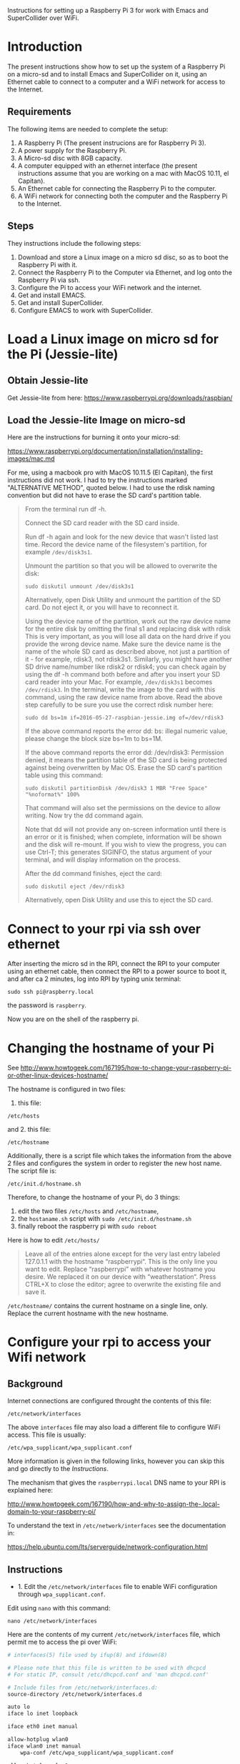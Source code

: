 

Instructions for setting up a Raspberry Pi 3 for work with Emacs and SuperCollider over WiFi.

* Introduction

The present instructions show how to set up the system of a Raspberry Pi on a micro-sd and to install Emacs and SuperCollider on it, using an Ethernet cable to connect to a computer and a WiFi network for access to the Internet.

** Requirements
The following items are needed to complete the setup: 

1. A Raspberry Pi (The present instrucions are for Raspberry Pi 3).
2. A power supply for the Raspberry Pi.
3. A Micro-sd disc with 8GB capacity.
4. A computer equipped with an ethernet interface (the present instructions assume that you are working on a mac with MacOS 10.11, el Capitan).
5. An Ethernet cable for connecting the Raspberry Pi to the computer.
6. A WiFi network for connecting both the computer and the Raspberry Pi to the Internet.

** Steps

They instructions include the following steps: 

1. Download and store a Linux image on a micro sd disc, so as to boot the Raspberry Pi with it.
2. Connect the Raspberry Pi to the Computer via Ethernet, and log onto the Raspberry Pi via ssh.
3. Configure the Pi to access your WiFi network and the internet.
4. Get and install EMACS.
5. Get and install SuperCollider.
6. Configure EMACS to work with SuperCollider.

* Load a Linux image on micro sd for the Pi (Jessie-lite)

** Obtain Jessie-lite
Get Jessie-lite from here: 
https://www.raspberrypi.org/downloads/raspbian/

** Load the Jessie-lite Image on micro-sd
Here are the instructions for burning it onto your micro-sd:

https://www.raspberrypi.org/documentation/installation/installing-images/mac.md

For me, using a macbook pro with MacOS 10.11.5 (El Capitan), the first instructions did not work. I had to try the instructions marked "ALTERNATIVE METHOD", quoted below.  I had to use the rdisk naming convention but did not have to erase the SD card's partition table. 

#+BEGIN_QUOTE
From the terminal run df -h.

Connect the SD card reader with the SD card inside.

Run df -h again and look for the new device that wasn't listed last time. Record the device name of the filesystem's partition, for example =/dev/disk3s1=.

Unmount the partition so that you will be allowed to overwrite the disk:

: sudo diskutil unmount /dev/disk3s1

Alternatively, open Disk Utility and unmount the partition of the SD card. Do not eject it, or you will have to reconnect it.

Using the device name of the partition, work out the raw device name for the entire disk by omitting the final s1 and replacing disk with rdisk This is very important, as you will lose all data on the hard drive if you provide the wrong device name. Make sure the device name is the name of the whole SD card as described above, not just a partition of it - for example, rdisk3, not rdisk3s1. Similarly, you might have another SD drive name/number like rdisk2 or rdisk4; you can check again by using the df -h command both before and after you insert your SD card reader into your Mac. For example, =/dev/disk3s1= becomes =/dev/rdisk3=.
In the terminal, write the image to the card with this command, using the raw device name from above. Read the above step carefully to be sure you use the correct rdisk number here:

: sudo dd bs=1m if=2016-05-27-raspbian-jessie.img of=/dev/rdisk3

If the above command reports the error dd: bs: illegal numeric value, please change the block size bs=1m to bs=1M.

If the above command reports the error dd: /dev/rdisk3: Permission denied, it means the partition table of the SD card is being protected against being overwritten by Mac OS. Erase the SD card's partition table using this command:

: sudo diskutil partitionDisk /dev/disk3 1 MBR "Free Space" "%noformat%" 100%

That command will also set the permissions on the device to allow writing. Now try the dd command again.

Note that dd will not provide any on-screen information until there is an error or it is finished; when complete, information will be shown and the disk will re-mount. If you wish to view the progress, you can use Ctrl-T; this generates SIGINFO, the status argument of your terminal, and will display information on the process.

After the dd command finishes, eject the card:

: sudo diskutil eject /dev/rdisk3

Alternatively, open Disk Utility and use this to eject the SD card.
#+END_QUOTE

* Connect to your rpi via ssh over ethernet

After inserting the micro sd in the RPI, connect the RPI to your computer using an ethernet cable, then connect the RPI to a power source to boot it, and after ca 2 minutes, log into RPI by typing unix terminal:

: sudo ssh pi@raspberry.local

the password is =raspberry=.

Now you are on the shell of the raspberry pi.

* Changing the hostname of your Pi

See http://www.howtogeek.com/167195/how-to-change-your-raspberry-pi-or-other-linux-devices-hostname/

The hostname is configured in two files:

1. this file:

: /etc/hosts

and 2. this file: 

: /etc/hostname

Additionally, there is a script file which takes the information from the above 2 files and configures the system in order to register the new host name.  The script file is: 

: /etc/init.d/hostname.sh

Therefore, to change the hostname of your Pi, do 3 things: 

 1. edit the two files =/etc/hosts= and =/etc/hostname=, 
 2. the =hostaname.sh= script with =sudo /etc/init.d/hostname.sh=
 3. finally reboot the raspberry pi with =sudo reboot=

Here is how to edit =/etc/hosts/=

#+BEGIN_QUOTE
Leave all of the entries alone except for the very last entry labeled 127.0.1.1 with the hostname “raspberrypi“. This is the only line you want to edit. Replace “raspberrypi” with whatever hostname you desire. We replaced it on our device with “weatherstation“. Press CTRL+X to close the editor; agree to overwrite the existing file and save it.
#+END_QUOTE

=/etc/hostname/= contains the current hostname on a single line, only.  Replace the current hostname with the new hostname.

* Configure your rpi to access your Wifi network

** Background

Internet connections are configured throught the contents of this file: 

: /etc/network/interfaces

The above =interfaces= file may also load a different file to configure WiFi access.  This file is usually: 

: /etc/wpa_supplicant/wpa_supplicant.conf

More information is given in the following links, however you can skip this and go directly to the [[*Instructions][Instructions]].

The mechanism that gives the =raspberrypi.local= DNS name to your RPI is explained here: 

http://www.howtogeek.com/167190/how-and-why-to-assign-the-.local-domain-to-your-raspberry-pi/

To understand the text in =/etc/network/interfaces= see the documentation in: 

https://help.ubuntu.com/lts/serverguide/network-configuration.html

** Instructions

- 1. Edit the =/etc/network/interfaces= file to enable WiFi configuration through =wpa_supplicant.conf=.

Edit using =nano= with this command:

: nano /etc/network/interfaces

Here are the contents of my current =/etc/network/interfaces= file, which permit me to access the pi over WiFi:

#+BEGIN_SRC bash
# interfaces(5) file used by ifup(8) and ifdown(8)

# Please note that this file is written to be used with dhcpcd
# For static IP, consult /etc/dhcpcd.conf and 'man dhcpcd.conf'

# Include files from /etc/network/interfaces.d:
source-directory /etc/network/interfaces.d

auto lo
iface lo inet loopback

iface eth0 inet manual

allow-hotplug wlan0
iface wlan0 inet manual
    wpa-conf /etc/wpa_supplicant/wpa_supplicant.conf

allow-hotplug wlan1
iface wlan1 inet manual
    wpa-conf /etc/wpa_supplicant/wpa_supplicant.conf
#+END_SRC

The relevant sections are those which are headed with a line containing =wlan= s =wlan= denotes WiFi lan.  It is essential that they conetain this line:

:     wpa-conf /etc/wpa_supplicant/wpa_supplicant.conf

because this line tells the wlan interface to use the =wpa_supplicant.conf= file to configure its access to WiFi. 

After editing, type Control-O to write the contents of the file and Control-X to exit =nano=.

- 2. Edit the file =/etc/wpa_supplicant/wpa_supplicant.conf= to add the name of the WiFi and password of the network.

You can find the name and password of the network from your KeyChain application on a Mac, or from a corresponding utility on Linux or Window. 

Edit the wpa_supplicant.conf file using sudo, because it is writeable only by root: 

: sudo nano /etc/wpa_supplicant/wpa_supplicant.conf

Here are the full contents of the file in my current working configuration:

#+BEGIN_SRC bash
country=GB
ctrl_interface=DIR=/var/run/wpa_supplicant GROUP=netdev
update_config=1

network={
    ssid="{WIFI_NAME}"
    psk="{PASSWORD}"
}
#+END_SRC

You should substitute ={WIFI_NAME}= with the name of your wifi network and ={PASSWORD}= with the password for that network. 

After writing the file, you may reboot the wifi with:

: sudo reboot

If the configuration was correct, then after the reboot is complete, you should be able to login to your pi over WiFi (without Ethernet cable), over the terminal, through the command: 

: sudo ssh pi@raspberrypi.local

The password for user pi is =raspberry=.

** Check that you can access the internet via WiFi

If you have successfully logged into the Pi, then you can test if you can access the internet via WiFi, by pinging a common address. For example: 

: ping google.com

will periodically ping and post the results line this:

#+BEGIN_SRC bash
ping google.com
PING google.com (172.217.20.78) 56(84) bytes of data.
64 bytes from fra02s27-in-f14.1e100.net (172.217.20.78): icmp_seq=1 ttl=55 time=60.4 ms
64 bytes from fra02s27-in-f14.1e100.net (172.217.20.78): icmp_seq=2 ttl=55 time=55.8 ms
64 bytes from fra02s27-in-f14.1e100.net (172.217.20.78): icmp_seq=3 ttl=55 time=53.9 ms
#+END_SRC

Stop the ping by typing Control-C.

** Before doing anything else: update+upgrade =apt-get=

As soon as your Pi is connected to the Internet, run the following two commands to update and upgrade your =apt-get= packet manager: 

#+BEGIN_SRC bash
sudo apt-get update

sudo apt-get upgrade
#+END_SRC

Run first the first command, let it finish, and then run the second command.

** Extra info: Configuring Static IP address over WiFi

This concerns mainly setting up your raspberry pi to have a static IP address.  You do not need this to connect to your Pi wirelessly if you have successfully completed the steps above.

https://www.raspberrypi.org/documentation/configuration/wireless/wireless-cli.md

Maybe a more useful page is this one: 

https://www.raspberrypi.org/forums/viewtopic.php?&t=42670

And even better this one: 

https://www.raspberrypi.org/forums/viewtopic.php?f=26&t=22660


* Install EMACS

Before you start, run this to make sure that your apt-get package manager is up to date:

: sudo apt-get update && sudo apt-get upgrade

After that follow the instructions here:

http://ubuntuhandbook.org/index.php/2014/10/emacs-24-4-released-install-in-ubuntu-14-04/

Step by step details: 

This first command should run "as-is" (no preparation needed):

: sudo apt-get install build-essential

The next command needs some configuration:

: sudo apt-get build-dep emacs24

This will fail, and post this error:

: E: You must put some 'source' URIs in your sources.list

To fix this, edit the file =sources.list= and uncomment the last line:

Run 

: sudo nano /etc/apt/sources.list

The file contents should be: 

#+BEGIN_SRC bash
deb http://mirrordirector.raspbian.org/raspbian/ jessie main contrib non-free rpi
# Uncomment line below then 'apt-get update' to enable 'apt-get source'
#deb-src http://archive.raspbian.org/raspbian/ jessie main contrib non-free rpi
#+END_SRC

Uncomment the last line by removing the =#= sign at the beginning of the line. Save, and then run the command 

: sudo apt-get build-dep emacs24

Now get the source for emacs24 from the web.  Visit this site: http://ftp.gnu.org/gnu/emacs/

It will show an index containing all current sources of emacs.  Find the one that you want.  As of this writing, the most recent is: emacs-24.5.tar.xz.  Right-click on the name of this file to get a menu and select "Copy Link Address".  The address copied should be: "http://ftp.gnu.org/gnu/emacs/emacs-24.5.tar.xz".  You will use this address with wget to download the file directly on your PI from the shell with =wget=.  Use the command: 

: wget http://ftp.gnu.org/gnu/emacs/emacs-24.5.tar.xz

This will download the file emacs-24.5.tar.xz on your Pi.  Now unzip and unarchive the file in two steps: 

- 1. unzip ("Gunzip").

: gunzip emacs-24.5.tar.xz

- 2. Unarchive (extract from tar archive:)

: tar -xvf emacs-24.5.tar

The v tells =tar= to print out what it is unarchiving, so that you can follow the progress of the unpacking.

Next you can proceed with the rest of the instructions in http://ubuntuhandbook.org/index.php/2014/10/emacs-24-4-released-install-in-ubuntu-14-04/, namely: 

: cd emacs-24.4


: ./configure

: make

: sudo make install

After this is done, you can run the =emacs= command to start emacs from the terminal: 

: emacs

* Install SuperCollider

The installation instructions here are according to this site: 
http://supercollider.github.io/development/building-raspberrypi.html

** Step 1: Preliminaries: Connect, update package system
First, be sure that you have enabled login to your Pi using the steps above, and also that you have access to the internet, and have performed apt-get update and apt-get upgrade.  After that, go through the following steps:

** Step 2: Install basic libraries for audio

: sudo apt-get install alsa-base libicu-dev libasound2-dev libsamplerate0-dev libsndfile1-dev libreadline-dev libxt-dev libudev-dev libavahi-client-dev libfftw3-dev cmake git gcc-4.8 g++-4.8

** Step 3: Get and install jack audio drivers

#+BEGIN_SRC bash
: git clone git://github.com/jackaudio/jack2 --depth 1
: cd jack2
: ./waf configure --alsa #note: here we use the default gcc-4.9
: ./waf build
: sudo ./waf install
: sudo ldconfig
: cd ..
: rm -rf jack2
: sudo nano /etc/security/limits.conf #and add the following two lines at the end
: @audio - memlock 256000
: @audio - rtprio 75
: exit #and log in again to make the limits.conf settings work
#+END_SRC

** Step 5 (compile & install sc master)

: git clone --recursive git://github.com/supercollider/supercollider #optionally add –depth 1 here if you only need master
: cd supercollider
: git submodule init && git submodule update
: mkdir build && cd build
: export CC=/usr/bin/gcc-4.8 #here temporarily use the older gcc-4.8
: export CXX=/usr/bin/g++-4.8
: cmake -L -DCMAKE_BUILD_TYPE="Release" -DBUILD_TESTING=OFF -DSSE=OFF -DSSE2=OFF -DSUPERNOVA=OFF -DNOVA_SIMD=ON -DNATIVE=OFF -DSC_ED=OFF -DSC_WII=OFF -DSC_IDE=OFF -DSC_QT=OFF -DSC_EL=OFF -DSC_VIM=OFF -DCMAKE_C_FLAGS="-mfloat-abi=hard -mfpu=neon" -DCMAKE_CXX_FLAGS="-mfloat-abi=hard -mfpu=neon" ..
: make -j 4 #leave out flag j4 on single core rpi models
: sudo make install
: sudo ldconfig
: cd ../..
: rm -rf supercollider
: sudo mv /usr/local/share/SuperCollider/SCClassLibrary/Common/GUI /usr/local/share/SuperCollider/SCClassLibrary/scide_scqt/GUI
: sudo mv /usr/local/share/SuperCollider/SCClassLibrary/JITLib/GUI /usr/local/share/SuperCollider/SCClassLibrary/scide_scqt/JITLibGUI

** Step 6 (start jack & sclang & test)

: jackd -P75 -dalsa -dhw:0 -p1024 -n3 -s -r44100 & #edit -dhw:1 to match your soundcard. 

usually it is 1 for usb and 0 for built-in audio.

: sclang #should start sc and compile the class library with only 3 harmless class overwrites warnings
: s.boot #should boot the server
: a= {SinOsc.ar([400, 404])}.play #should play sound in both channels
: a.free
: {1000000.do{2.5.sqrt}}.bench #benchmark: ~0.58 for rpi3, ~0.89 for rpi2, ~3.1 for rpi1
: a= {Mix(50.collect{RLPF.ar(SinOsc.ar)});DC.ar(0)}.play #benchmark
: s.avgCPU #should show ~12% for rpi3, ~19% for rpi2 and ~73% for rpi1
: a.free
: 0.exit #quit sclang
: pkill jackd #quit jackd

** Step 7: Configure EMACS for work with SuperCollider
